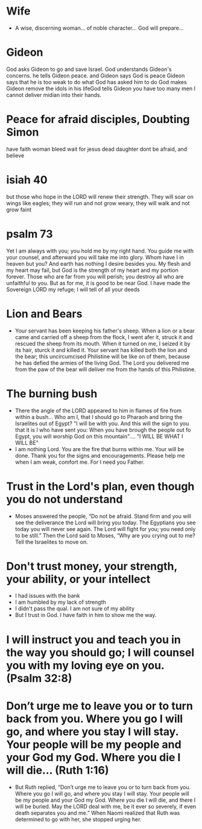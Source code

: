 * Wife
+ A wise, discerning woman... of noble character... God will prepare...

* Gideon
God asks Gideon to go and save Israel.
God understands Gideon's concerns. he tells Gideon peace. and Gideon says God is peace
Gideon says that he is too weak to do what God has asked him to do
God makes Gideon remove the idols in his lifeGod tells Gideon you have too many men I cannot deliver midian into their hands.
* Peace for afraid disciples, Doubting Simon

have faith
woman bleed wait for jesus
dead daughter
dont be afraid, and believe

* isiah 40
but those who hope in the LORD will renew their strength. They will soar on wings like eagles; they will run and not grow weary, they will walk and not grow faint

* psalm 73
Yet I am always with you; you hold me by my right hand. You guide me with your counsel, and afterward you will take me into glory. Whom have I in heaven but you? And earth has nothing I desire besides you. My flesh and my heart may fail, but God is the strength of my heart and my portion forever. Those who are far from you will perish; you destroy all who are unfaithful to you. But as for me, it is good to be near God. I have made the Sovereign LORD my refuge; I will tell of all your deeds

* Lion and Bears
+ Your servant has been keeping his father's sheep. When a lion or a bear came and carried off a sheep from the flock, I went afer it, struck it and rescued the sheep from its mouth. When it turned on me, I seized it by its hair, sturck it and killed it. Your servant has killed both the lion and the bear; this uncircumcised Philistine will be like on of them, because he has defied the armies of the living God. The Lord you delivered me from the paw of the bear will deliver me from the hands of this Philistine.

* The burning bush
+ There the angle of the LORD appeared to him in flames of fire from within a bush... Who am I, that I should go to Pharaoh and bring the Israelites out of Egypt? "I will be with you. And this will the sign to you that it is I who have sent you: When you have brough the people out fo Egypt, you will worship God on this mountain".... "I WILL BE WHAT I WILL BE"
+ I am nothing Lord. You are the fire that burns within me. Your will be done. Thank you for the signs and encouragements. Please help me when I am weak, comfort me. For I need you Father.

* Trust in the Lord's plan, even though you do not understand
+ Moses answered the people, “Do not be afraid. Stand firm and you will see the deliverance the Lord will bring you today. The Egyptians you see today you will never see again. The Lord will fight for you; you need only to be still.” Then the Lord said to Moses, “Why are you crying out to me? Tell the Israelites to move on. 

* Don't trust money, your strength, your ability, or your intellect
+ I had issues with the bank
+ I am humbled by my lack of strength
+ I didn't pass the qual. I am not sure of my ability
+ But I trust in God. I have faith in him to show me the way.

* I will instruct you and teach you in the way you should go; I will counsel you with my loving eye on you. (Psalm 32:8)

* Don’t urge me to leave you or to turn back from you. Where you go I will go, and where you stay I will stay. Your people will be my people and your God my God. Where you die I will die... (Ruth 1:16)
+ But Ruth replied, “Don’t urge me to leave you or to turn back from you. Where you go I will go, and where you stay I will stay. Your people will be my people and your God my God. Where you die I will die, and there I will be buried. May the LORD deal with me, be it ever so severely, if even death separates you and me.” When Naomi realized that Ruth was determined to go with her, she stopped urging her.
